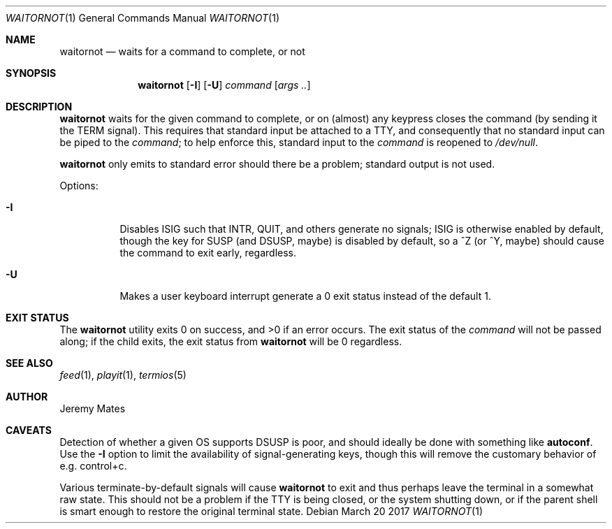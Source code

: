 .Dd March 20 2017
.Dt WAITORNOT 1
.nh
.Os
.Sh NAME
.Nm waitornot
.Nd waits for a command to complete, or not
.Sh SYNOPSIS
.Nm
.Op Fl I
.Op Fl U
.Bk -words
.Ar command 
.Op Ar args ..
.Ek
.Sh DESCRIPTION
.Nm
waits for the given command to complete, or on (almost) any keypress
closes the command (by sending it the TERM signal). This requires that
standard input be attached to a TTY, and consequently that no standard
input can be piped to the
.Ar command ;
to help enforce this, standard input to the
.Ar command
is reopened to
.Pa /dev/null .
.Pp
.Nm
only emits to standard error should there be a problem; standard
output is not used.
.Pp
Options:
.Bl -tag -width Ds
.It Fl I
Disables ISIG such that INTR, QUIT, and others generate no signals; ISIG
is otherwise enabled by default, though the key for SUSP (and DSUSP,
maybe) is disabled by default, so a ^Z (or ^Y, maybe) should cause the
command to exit early, regardless.
.It Fl U
Makes a user keyboard interrupt generate a 0 exit status instead of the
default 1.
.El
.Sh EXIT STATUS
.Ex -std
The exit status of the
.Ar command
will not be passed along; if the child exits, the exit status from
.Nm
will be 0 regardless.
.Sh SEE ALSO
.Xr feed 1 ,
.Xr playit 1 ,
.Xr termios 5
.Sh AUTHOR
.An Jeremy Mates
.Sh CAVEATS
Detection of whether a given OS supports DSUSP is poor, and should
ideally be done with something like
.Cm autoconf .
Use the
.Fl I
option to limit the availability of signal-generating keys, though this
will remove the customary behavior of e.g. control+c.
.Pp
Various terminate-by-default signals will cause
.Nm
to exit and thus perhaps leave the terminal in a somewhat raw state.
This should not be a problem if the TTY is being closed, or the system
shutting down, or if the parent shell is smart enough to restore the
original terminal state.

